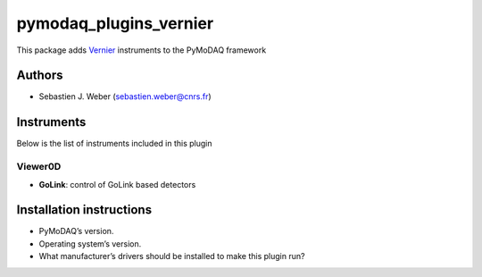 pymodaq_plugins_vernier
#######################

.. the following must be adapted to your developed package, links to pypi, github  description...

.. image:: https://img.shields.io/pypi/v/pymodaq_plugins_vernier.svg
   :target: https://pypi.org/project/pymodaq_plugins_vernier/
   :alt: Latest Version

.. image:: https://readthedocs.org/projects/pymodaq/badge/?version=latest
   :target: https://pymodaq.readthedocs.io/en/stable/?badge=latest
   :alt: Documentation Status

.. image:: https://github.com/PyMoDAQ/pymodaq_plugins_vernier/workflows/Upload%20Python%20Package/badge.svg
   :target: https://github.com/PyMoDAQ/pymodaq_plugins_vernier
   :alt: Publication Status

.. image:: https://github.com/PyMoDAQ/pymodaq_plugins_vernier/actions/workflows/Test.yml/badge.svg
    :target: https://github.com/PyMoDAQ/pymodaq_plugins_vernier/actions/workflows/Test.yml


This package adds `Vernier`__ instruments to the PyMoDAQ framework

__ https://www.vernier.com/


Authors
=======

* Sebastien J. Weber  (sebastien.weber@cnrs.fr)

.. if needed use this field

    Contributors
    ============

    * First Contributor
    * Other Contributors

.. if needed use this field

  Depending on the plugin type, delete/complete the fields below


Instruments
===========

Below is the list of instruments included in this plugin

Viewer0D
++++++++

* **GoLink**: control of GoLink based detectors



Installation instructions
=========================

* PyMoDAQ’s version.
* Operating system’s version.
* What manufacturer’s drivers should be installed to make this plugin run?

